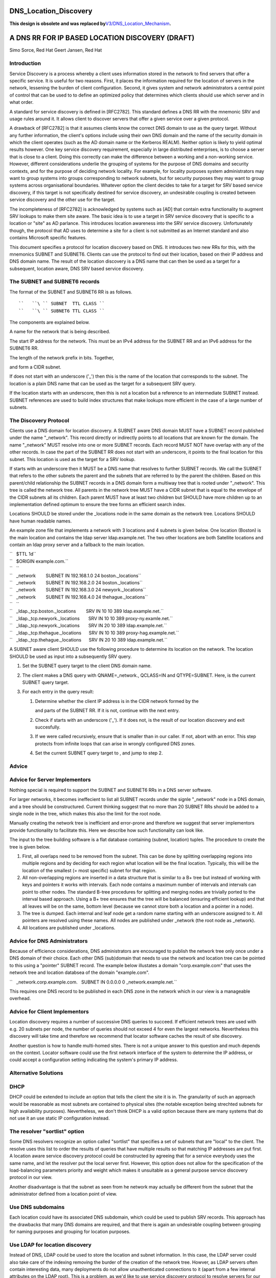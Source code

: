 DNS_Location_Discovery
======================

**This design is obsolete and was replaced
by**\ `V3/DNS_Location_Mechanism <V3/DNS_Location_Mechanism>`__\ **.**



A DNS RR FOR IP BASED LOCATION DISCOVERY (DRAFT)
================================================

Simo Sorce, Red Hat Geert Jansen, Red Hat

Introduction
------------

Service Discovery is a process whereby a client uses information stored
in the network to find servers that offer a specific service. It is
useful for two reasons. First, it places the information required for
the location of servers in the network, lessening the burden of client
configuration. Second, it gives system and network administrators a
central point of control that can be used to to define an optimized
policy that determines which clients should use which server and in what
order.

A standard for service discovery is defined in [RFC2782]. This standard
defines a DNS RR with the mnemonic SRV and usage rules around it. It
allows client to discover servers that offer a given service over a
given protocol.

A drawback of [RFC2782] is that it assumes clients know the correct DNS
domain to use as the query target. Without any further information, the
client's options include using their own DNS domain and the name of the
security domain in which the client operates (such as the AD domain name
or the Kerberos REALM). Neither option is likely to yield optimal
results however. One key service discovery requirement, especially in
large distributed enterprises, is to choose a server that is close to a
client. Doing this correctly can make the difference between a working
and a non-working service. However, different considerations underlie
the grouping of systems for the purpose of DNS domains and security
contexts, and for the purpose of deciding network locality. For example,
for locality purposes system administrators may want to group systems
into groups corresponding to network subnets, but for security purposes
they may want to group systems across organisational boundaries.
Whatever option the client decides to take for a target for SRV based
service discovery, if this target is not specifically destined for
service discovery, an undesirable coupling is created between service
discovery and the other use for the target.

The incompleteness of [RFC2782] is acknowledged by systems such as [AD]
that contain extra functionality to augment SRV lookups to make them
site aware. The basic idea is to use a target in SRV service discovery
that is specific to a location or "site" as AD parlance. This introduces
location awareness into the SRV service discovery. Unfortunately though,
the protocol that AD uses to determine a site for a client is not
submitted as an Internet standard and also contains Microsoft specific
features.

This document specifies a protocol for location discovery based on DNS.
It introduces two new RRs for this, with the mnemonics SUBNET and
SUBNET6. Clients can use the protocol to find out their location, based
on their IP address and DNS domain name. The result of the location
discovery is a DNS name that can then be used as a target for a
subsequent, location aware, DNS SRV based service discovery.



The SUBNET and SUBNET6 records
------------------------------

The format of the SUBNET and SUBNET6 RR is as follows.

::

   ``   ``\ `` SUBNET  TTL CLASS ``
   ``   ``\ `` SUBNET6 TTL CLASS ``

The components are explained below.

A name for the network that is being described.

The start IP address for the network. This must be an IPv4 address for
the SUBNET RR and an IPv6 address for the SUBNET6 RR.

The length of the network prefix in bits. Together,

and form a CIDR subnet.

If does not start with an underscore ('_') then this is the name of the
location that corresponds to the subnet. The location is a plain DNS
name that can be used as the target for a subsequent SRV query.

If the location starts with an underscore, then this is not a location
but a reference to an intermediate SUBNET instead. SUBNET references are
used to build index structures that make lookups more efficient in the
case of a large number of subnets.



The Discovery Protocol
----------------------

Clients use a DNS domain for location discovery. A SUBNET aware DNS
domain MUST have a SUBNET record published under the name "_network".
This record directly or indirectly points to all locations that are
known for the domain. The name "_network" MUST resolve into one or more
SUBNET records. Each record MUST NOT have overlap with any of the other
records. In case the part of the SUBNET RR does not start with an
underscore, it points to the final location for this subnet. This
location is used as the target for a SRV lookup.

If starts with an underscore then it MUST be a DNS name that resolves to
further SUBNET records. We call the SUBNET that refers to the other
subnets the parent and the subnets that are referred to by the parent
the children. Based on this parent/child relationship the SUBNET records
in a DNS domain form a multiway tree that is rooted under "_network".
This tree is called the network tree. All parents in the network tree
MUST have a CIDR subnet that is equal to the envelope of the CIDR
subnets all its children. Each parent MUST have at least two children
but SHOULD have more children up to an implementation defined optimum to
ensure the tree forms an efficient search index.

Locations SHOULD be stored under the \_locations node in the same domain
as the network tree. Locations SHOULD have human readable names.

An example zone file that implements a network with 3 locations and 4
subnets is given below. One location (Boston) is the main location and
contains the ldap server ldap.example.net. The two other locations are
both Satellite locations and contain an ldap proxy server and a fallback
to the main location.

| ``   $TTL 1d``
| ``   $ORIGIN example.com.``
| ``   ``
| ``   _network        SUBNET IN 192.168.1.0 24 boston._locations``
| ``   _network        SUBNET IN 192.168.2.0 24 boston._locations``
| ``   _network        SUBNET IN 192.168.3.0 24 newyork._locations``
| ``   _network        SUBNET IN 192.168.4.0 24 thehague._locations``
| ``   ``
| ``   _ldap._tcp.boston._locations        SRV IN 10 10 389 ldap.example.net.``
| ``   _ldap._tcp.newyork._locations       SRV IN 10 10 389 proxy-ny.examle.net.``
| ``   _ldap._tcp.newyork._locations       SRV IN 20 10 389 ldap.example.net.``
| ``   _ldap._tcp.thehague._locations      SRV IN 10 10 389 proxy-hag.example.net.``
| ``   _ldap._tcp.thehague._locations      SRV IN 20 10 389 ldap.example.net.``

A SUBNET aware client SHOULD use the following procedure to determine
its location on the network. The location SHOULD be used as input into a
subsequently SRV query.

#. Set the SUBNET query target to the client DNS domain name.
#. The client makes a DNS query with QNAME=_network., QCLASS=IN and
   QTYPE=SUBNET. Here, is the current SUBNET query target.
#. For each entry in the query result:

   #. Determine whether the client IP address is in the CIDR network
      formed by the

      and parts of the SUBNET RR. If it is not, continue with the next
      entry.

   #. Check if starts with an underscore ('_'). If it does not, is the
      result of our location discovery and exit succesfully.

   #. If we were called recursively, ensure that is smaller than in our
      caller. If not, abort with an error. This step protects from
      infinite loops that can arise in wrongly configured DNS zones.

   #. Set the current SUBNET query target to , and jump to step 2.

Advice
------



Advice for Server Implementors
----------------------------------------------------------------------------------------------

Nothing special is required to support the SUBNET and SUBNET6 RRs in a
DNS server software.

For larger networks, it becomes ineffecient to list all SUBNET records
under the signle "_network" node in a DNS domain, and a tree should be
constructured. Current thinking suggest that no more than 20 SUBNET RRs
should be added to a single node in the tree, which makes this also the
limit for the root node.

Manually creating the network tree is inefficient and error-prone and
therefore we suggest that server implementors provide functionality to
facilitate this. Here we describe how such functionality can look like.

The input to the tree building software is a flat database containing
(subnet, location) tuples. The procedure to create the tree is given
below.

#. First, all overlaps need to be removed from the subnet. This can be
   done by splitting overlapping regions into multiple regions and by
   deciding for each region what location will be the final location.
   Typically, this will be the location of the smallest (= most
   specific) subnet for that region.
#. All non-overlapping regions are inserted in a data structure that is
   similar to a B+ tree but instead of working with keys and pointers it
   works with intervals. Each node contains a maximum number of
   intervals and intervals can point to other nodes. The standard B-tree
   procedures for splitting and merging nodes are trivially ported to
   the interval based approach. Using a B+ tree ensures that the tree
   will be balanced (ensuring efficient lookup) and that all leaves will
   be on the same, bottom level (because we cannot store both a location
   and a pointer in a node).
#. The tree is dumped. Each internal and leaf node get a random name
   starting with an underscore assigned to it. All pointers are resolved
   using these names. All nodes are published under \_network (the root
   node as \_network).
#. All locations are published under \_locations.



Advice for DNS Administrators
----------------------------------------------------------------------------------------------

Because of efficience considerations, DNS administrators are encouraged
to publish the network tree only once under a DNS domain of their
choice. Each other DNS (sub)domain that needs to use the network and
location tree can be pointed to this using a "pointer" SUBNET record.
The example below illustates a domain "corp.example.com" that uses the
network tree and location databsea of the domain "example.com".

``   _network.corp.example.com.   SUBNET IN 0.0.0.0 0 _network.example.net.``

This requires one DNS record to be published in each DNS zone in the
network which in our view is a manageable overhead.



Advice for Client Implementors
----------------------------------------------------------------------------------------------

Location discovery requires a number of successive DNS queries to
succeed. If efficient network trees are used with e.g. 20 subnets per
node, the number of queries should not exceed 4 for even the largest
networks. Nevertheless this discovery will take time and therefore we
recommend that locator software caches the result of site discovery.

Another question is how to handle multi-homed sites. There is not a
unique answer to this question and much depends on the context. Locator
software could use the first network interface of the system to
determine the IP address, or could accept a configuration setting
indicating the system's primary IP address.



Alternative Solutions
---------------------

DHCP
----------------------------------------------------------------------------------------------

DHCP could be extended to include an option that tells the client the
site it is in. The granularity of such an approach would be reasonable
as most subnets are contained to physical sites (the notable exception
being strechted subnets for high availability purposes). Nevertheless,
we don't think DHCP is a valid option because there are many systems
that do not use it an use static IP configuration instead.



The resolver "sortlist" option
----------------------------------------------------------------------------------------------

Some DNS resolvers recognize an option called "sortlist" that specifies
a set of subnets that are "local" to the client. The resolve uses this
list to order the results of queries that have multiple results so that
matching IP addresses are put first. A location aware service discovery
protocol could be constructed by agreeing that for a service everybody
uses the same name, and let the resolver put the local server first.
However, this option does not allow for the specification of the
load-balancing parameters priority and weight which makes it unsuitable
as a general purpose service discovery protocol in our view.

Another disadvantage is that the subnet as seen from he network may
actually be different from the subnet that the administrator defined
from a location point of view.



Use DNS subdomains
----------------------------------------------------------------------------------------------

Each location could have its associated DNS subdomain, which could be
used to publish SRV records. This approach has the drawbacks that many
DNS domains are required, and that there is again an undesirable
coupling between grouping for naming purposes and grouping for location
purposes.



Use LDAP for location discovery
----------------------------------------------------------------------------------------------

Instead of DNS, LDAP could be used to store the location and subnet
information. In this case, the LDAP server could also take care of the
indexing removing the burder of the creation of the network tree.
Howver, as LDAP servers often contain interesting data, many deployments
do not allow unauthenticated connections to it (apart from a few
internal attributes on the LDAP root). This is a problem, as we'd like
to use service discovery protocol to resolve servers for our identity
service.



Use Remote Procedure Calls
----------------------------------------------------------------------------------------------

Instead of a client resolving its site, a remote procedure call approach
could be used. This would solve the unauthenicated access to the
location database problem. This is also the approach taken in [AD] where
clients make a connectionless LDAP request to a domain controller which
is in fact is just an RPC. The disadvantage of this approach is that yet
another protocol is introduce. the advantage is that the location and
subnet database does not need to be public, it only needs to be
available to the RPC server.



Transition Period
-----------------

It is expected that it will take quite a while for DNS server to catch
up and implement the SUBNET RR. Until this time, client implementations
MAY use [RFC1464] style TXT records to store keys named "subnet" and
"subnet6" in TXT records.



Security Considerations
-----------------------

Publishing the tree of SUBNET nodes under a well known location allows
for anonymous discovery of all the subnets and location names. Although
the data disclosed is not as relevant as what is discolsed via a zone
transfer it may still be perceived as a security issue. An organization
may use features in their DNS server to provide different results
depending on the querying IP source address (views) so that this
information is not available outside the internal organization networks.

References
----------

[RFC1464]

[RFC2782]

[AD]